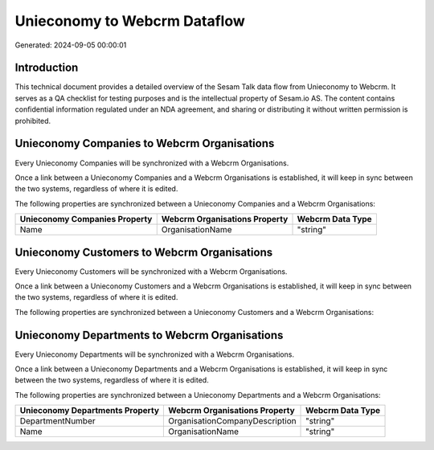 =============================
Unieconomy to Webcrm Dataflow
=============================

Generated: 2024-09-05 00:00:01

Introduction
------------

This technical document provides a detailed overview of the Sesam Talk data flow from Unieconomy to Webcrm. It serves as a QA checklist for testing purposes and is the intellectual property of Sesam.io AS. The content contains confidential information regulated under an NDA agreement, and sharing or distributing it without written permission is prohibited.

Unieconomy Companies to Webcrm Organisations
--------------------------------------------
Every Unieconomy Companies will be synchronized with a Webcrm Organisations.

Once a link between a Unieconomy Companies and a Webcrm Organisations is established, it will keep in sync between the two systems, regardless of where it is edited.

The following properties are synchronized between a Unieconomy Companies and a Webcrm Organisations:

.. list-table::
   :header-rows: 1

   * - Unieconomy Companies Property
     - Webcrm Organisations Property
     - Webcrm Data Type
   * - Name
     - OrganisationName
     - "string"


Unieconomy Customers to Webcrm Organisations
--------------------------------------------
Every Unieconomy Customers will be synchronized with a Webcrm Organisations.

Once a link between a Unieconomy Customers and a Webcrm Organisations is established, it will keep in sync between the two systems, regardless of where it is edited.

The following properties are synchronized between a Unieconomy Customers and a Webcrm Organisations:

.. list-table::
   :header-rows: 1

   * - Unieconomy Customers Property
     - Webcrm Organisations Property
     - Webcrm Data Type


Unieconomy Departments to Webcrm Organisations
----------------------------------------------
Every Unieconomy Departments will be synchronized with a Webcrm Organisations.

Once a link between a Unieconomy Departments and a Webcrm Organisations is established, it will keep in sync between the two systems, regardless of where it is edited.

The following properties are synchronized between a Unieconomy Departments and a Webcrm Organisations:

.. list-table::
   :header-rows: 1

   * - Unieconomy Departments Property
     - Webcrm Organisations Property
     - Webcrm Data Type
   * - DepartmentNumber
     - OrganisationCompanyDescription
     - "string"
   * - Name
     - OrganisationName
     - "string"

